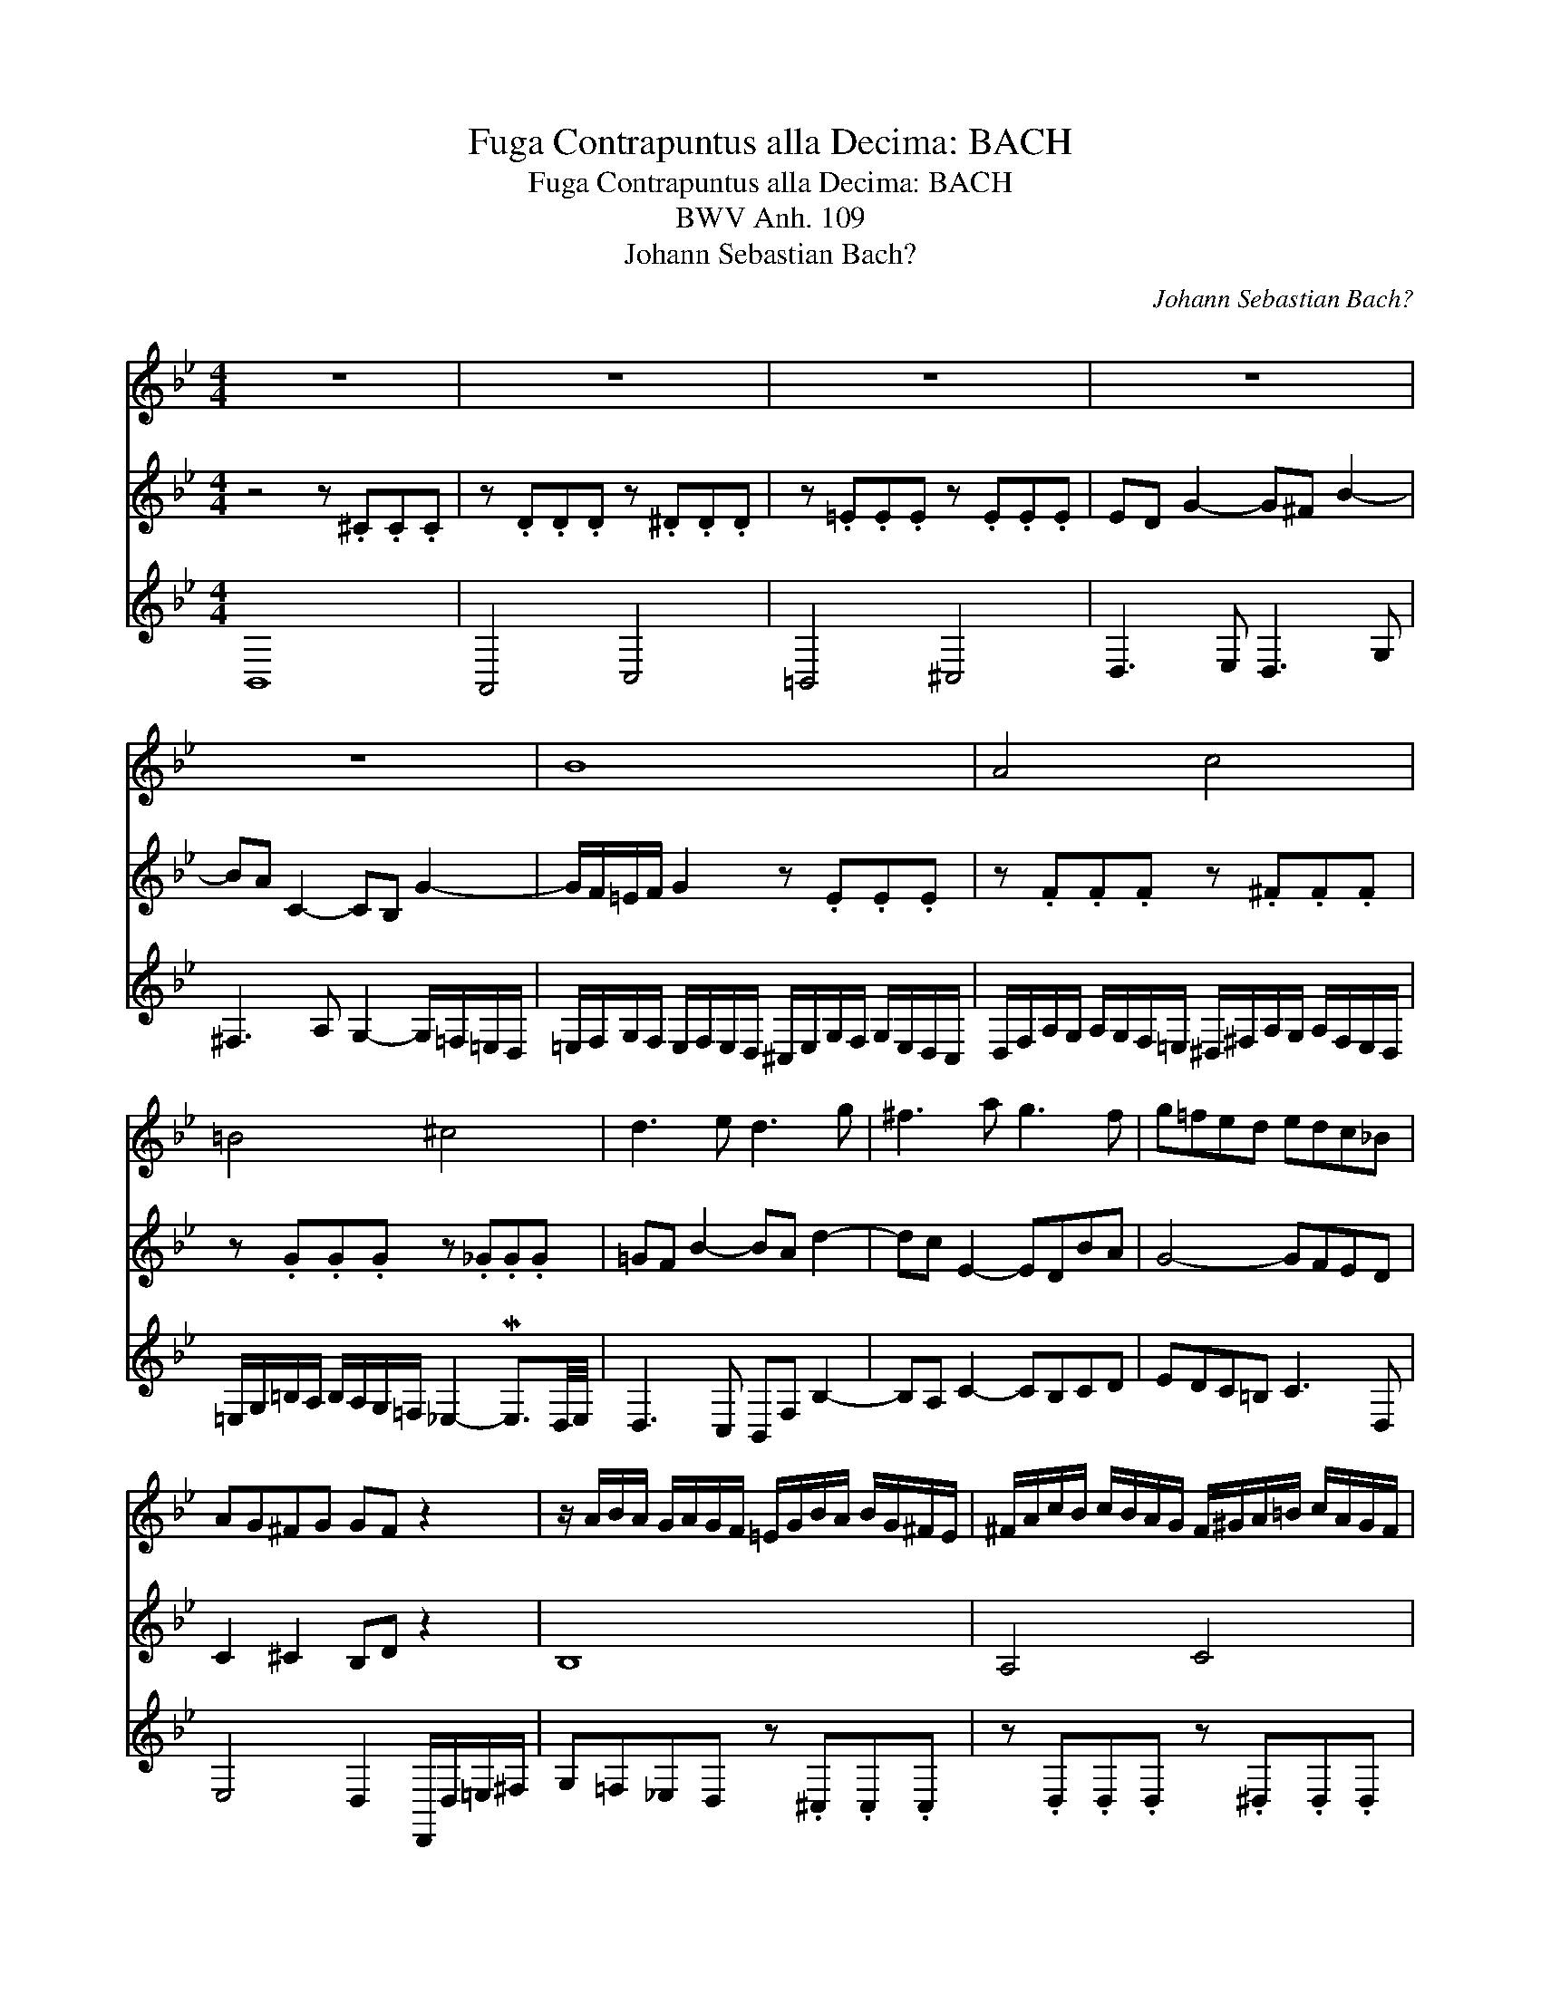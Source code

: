 X:1
T:Fuga Contrapuntus alla Decima: BACH
T:Fuga Contrapuntus alla Decima: BACH
T:BWV Anh. 109
T:Johann Sebastian Bach?
C:Johann Sebastian Bach?
%%score 1 2 3
L:1/8
M:4/4
K:Bb
V:1 treble 
V:2 treble 
V:3 treble 
V:1
 z8 | z8 | z8 | z8 | z8 | B8 | A4 c4 | =B4 ^c4 | d3 e d3 g | ^f3 a g3 f | g=fed edc_B | %11
 AG^FG GF z2 | z/ A/B/A/ G/A/G/F/ =E/G/B/A/ B/G/^F/E/ | ^F/A/c/B/ c/B/A/G/ F/^G/A/=B/ c/A/G/F/ | %14
 ^G/=B/d/^c/ d/=c/_B/A/ =G2- MG3/2^F/4G/4 | ^F3 B A3 G | c3 B/A/ B2 A2 | G3 G _A=A_Bc | %18
 _d3 d c f2 =e | f2 z2 c2 z2 | z4 z .=e.e.e | z .f.f.f z .^f.f.f | z .g.g.g z ._g.g.g | %23
 =gf b2- b_a e2- | e=d =g2- g^f c2- | cB e2- e d2 ^c | d2 z2 ^f2 z2 | B8 | A4 c4 | =B4 ^c4 | %30
 d3 d c4 | B4 z BAG | G^F F2 z A d2 | G=FED z .^C.C.C | z .D.D.D z .^D.D.D | z .=E.E.E z ._E.E.E | %36
 ED G2- G^F B2- | BA z2 z4 | B8 | A4 c4 | =B4 ^c4 | d3 e d3 g | ^f3 a g3 f | g=fed edc_B | %44
 AG^FG GF z2 | z/ A/B/A/ G/A/G/F/ =E/G/B/A/ B/G/^F/E/ | ^F/A/c/B/ c/B/A/G/ F/^G/A/=B/ c/A/G/F/ | %47
 ^G/=B/d/^c/ d/=c/_B/A/ =G2- MG3/2^F/4G/4 | ^F3 B A3 G | c3 B/A/ B2 A2 | G2 G6 | G2 z2 z4 |] %52
V:2
 z4 z .^C.C.C | z .D.D.D z .^D.D.D | z .=E.E.E z .E.E.E | ED G2- G^F B2- | BA C2- CB, G2- | %5
 G/F/=E/F/ G2 z .E.E.E | z .F.F.F z .^F.F.F | z .G.G.G z ._G.G.G | =GF B2- BA d2- | dc E2- EDBA | %10
 G4- GFED | C2 ^C2 B,D z2 | B,8 | A,4 C4 | =B,4 ^C4 | D3 D =C3 D | =E2 ^F2- FG- G/E/F/C/ | %17
 B,3 =B, C2 _DE | F3 F =EF B2 | =A2 z2 C2 z2 | z/ C/_D/C/ B,/C/B,/_A,/ =G,/F,/G,/A,/ B,/G,/F,/G,/ | %21
 _A,/B,/C/B,/ A,/G,/F,/G,/ =A,/G,/A,/B,/ C/A,/G,/A,/ | %22
 =B,/C/D/C/ B,/A,/G,/A,/ _B,/A,/B,/D/ C/B,/A,/G,/ | A,/C/B,/C/ _D2- DC _G2- | GF B2- BA/=G/ A^F | %25
 G3 A B^F G2 | ^F2 z2 A2 z2 | G=F_ED z .^C.C.C | z .D.D.D z .^D.D.D | z .=E.E.E z ._E.E.E | %30
 ED B3 A E2- | ED G2 z z/ G^F=E/ | _ED D2 z D ^F2 | %33
 z/ A,/B,/A,/ G,/A,/G,/F,/ =E,/G,/B,/A,/ B,/G,/^F,/E,/ | %34
 ^F,/A,/C/B,/ C/B,/A,/G,/ F,/^G,/A,/=B,/ C/A,/=G,/F,/ | %35
 ^G,/=B,/D/^C/ D/=C/B,/A,/ =G,2 MG,3/2^F,/4G,/4 | ^F,2 z2 z4 | z2 C2- CB, G2- | %38
 G/F/=E/F/ G2 z .E.E.E | z .F.F.F z .^F.F.F | z .G.G.G z ._G.G.G | =GF B2- BA d2 | ^fc E2- EDBA | %43
 G4- GFED | C2 ^C2 B,D z2 | B,8 | A,4 C4 | =B,4 ^C4 | D3 D =C3 D | =E2 ^F2- FG- G/E/F/C/ | %50
 B,3/2C/4D/4 [CE-]2 [CE]C/-[CE]/ [CD-]/[B,-D]/[B,C-]/[A,C]/ | [=B,D]2 z2 z4 |] %52
V:3
 B,,8 | A,,4 C,4 | =B,,4 ^C,4 | D,3 E, D,3 G, | ^F,3 A, G,2- G,/=F,/=E,/D,/ | %5
 =E,/F,/G,/F,/ E,/F,/E,/D,/ ^C,/E,/G,/F,/ G,/E,/D,/C,/ | %6
 D,/F,/A,/G,/ A,/G,/F,/=E,/ ^D,/^F,/A,/G,/ A,/F,/E,/D,/ | %7
 =E,/G,/=B,/A,/ B,/A,/G,/=F,/ _E,2- ME,3/2D,/4E,/4 | D,3 C, B,,F, B,2- | B,A, C2- CB,CD | %10
 EDC=B, C3 D, | E,4 D,2 D,,/D,/=E,/^F,/ | G,=F,_E,D, z .^C,.C,.C, | z .D,.D,.D, z .^D,.D,.D, | %14
 z .=E,.E,.E, z ._E,.E,.E, | E,D, G,2- G,^F, B,2- | B,A,/G,/ A,D, G,/D,/_E,/B,,/ C,D, | %17
 G,,D, G,2- G,F,- F,/E,/_D,/C,/ | B,,F, B,2- B,_A, T_G,3/2F,/4G,/4 | %19
 F,/=A,/C/B,/ C/A,/E,/D,/ E,/A,/C/B,/ A,/_G,/F,/E,/ | _D,4- D,4 | C,4 E,4 | D,4 =E,4 | %23
 F,3 G, _A,3 =A, | B,3 C D3 D, | E,D,C,F, B,,C,/D,/ ME,3/2D,/4E,/4 | %26
 D,/^F,/A,/G,/ A,/B,/C/D/ E/D/^C/D/ =E/^F/G/A/ | %27
 z/ A,/B,/A,/ G,/A,/G,/=F,/ =E,/G,/B,/A,/ B,/G,/^F,/E,/ | %28
 ^F,/A,/=C/B,/ C/B,/A,/G,/ F,/^G,/A,/=B,/ C/A,/=G,/F,/ | %29
 ^G,/=B,/D/=C/ D/=C/_B,/A,/ =G,2 MG,3/2^F,/4G,/4 | ^F,3 G, A,,3 F, | G,2- G,/B,/E,/G,/ ^C,4 | %32
 D,2- D,/A,/^F,/A,/ C,2- C,/E,/A,,/C,/ | B,,8 | A,,4 C,4 | =B,,4 ^C,4 | D,3 E, D,3 G, | %37
 ^F,3 A, (E,2 G,/)=F,/=E,/D,/ | =E,/F,/G,/F,/ E,/F,/E,/D,/ ^C,/E,/G,/F,/ G,/E,/D,/C,/ | %39
 D,/F,/A,/G,/ A,/G,/F,/=E,/ ^D,/^F,/A,/G,/ A,/F,/E,/D,/ | %40
 =E,/G,/=B,/A,/ B,/A,/G,/F,/ _E,2- ME,3/2D,/4E,/4 | D,3 C, B,,F, B,2- | B,A, C2- CB,CD | %43
 EDC=B, C3 D, | E,4 D,2 D,,/D,/=E,/^F,/ | G,=F,_E,D, z .^C,.C,.C, | z .D,.D,.D, z .^D,.D,.D, | %47
 z .=E,.E,.E, z ._E,.E,.E, | E,D, G,2- G,^F, B,2- | B,A,/G,/ F,D, G,/D,/_E,/B,,/ C,D, | %50
 G,,2 C,,2 G,,4- | G,,2 z2 z4 |] %52

